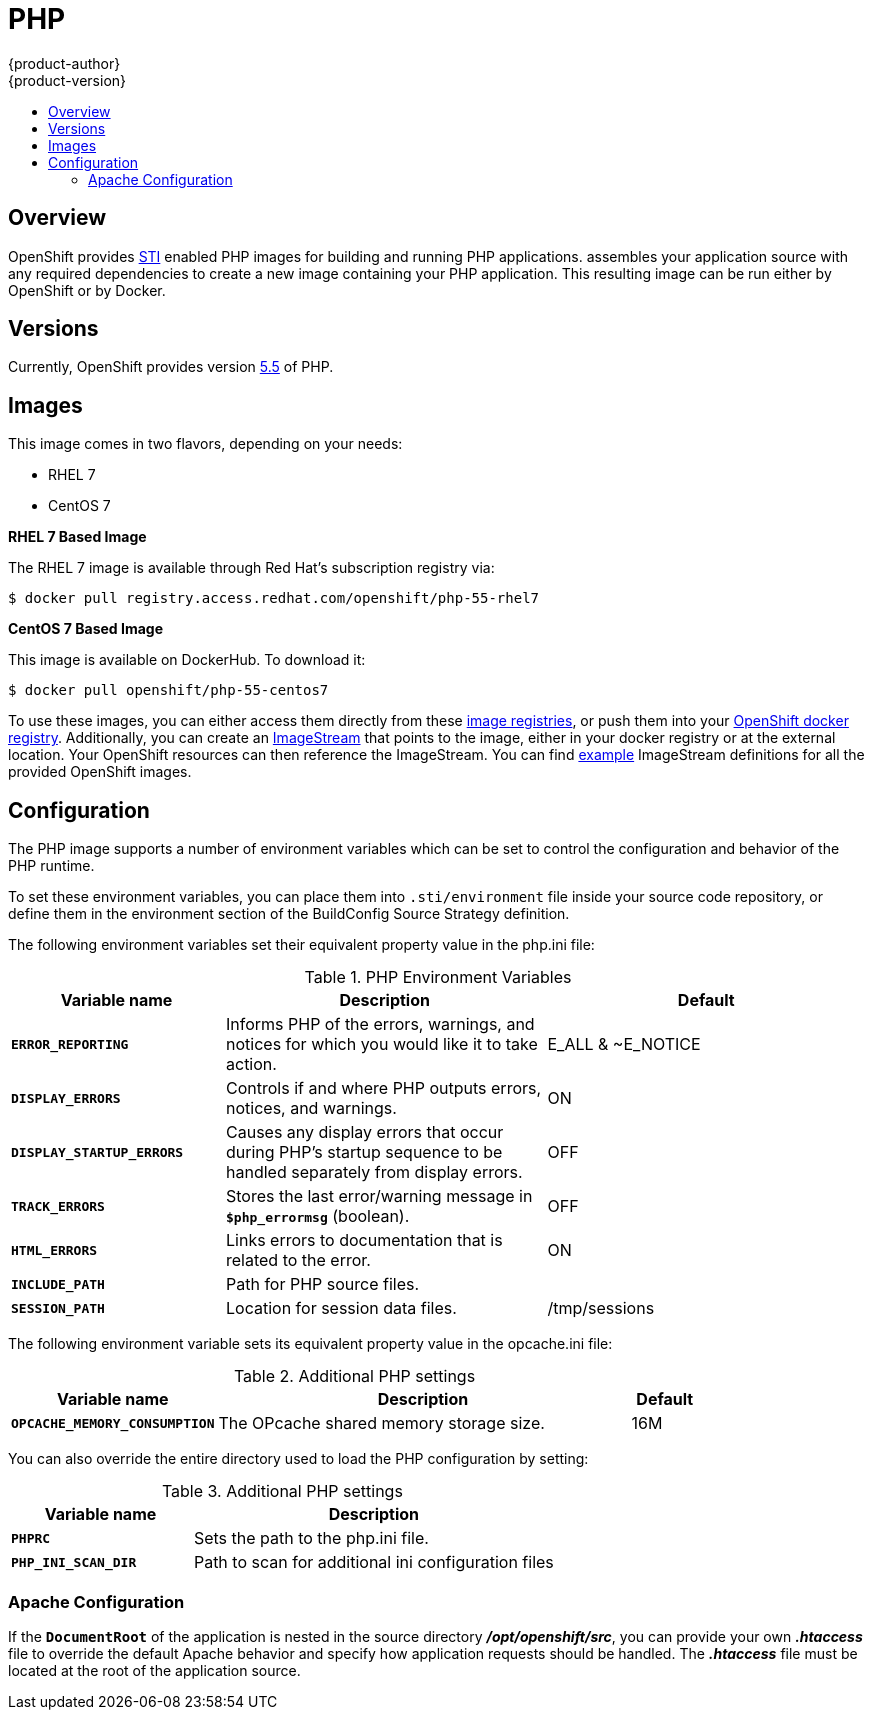 = PHP
{product-author}
{product-version}
:data-uri:
:icons:
:experimental:
:toc: macro
:toc-title:

toc::[]

== Overview
OpenShift provides
link:../../architecture/core_objects/builds.html#sti-build[STI] enabled
PHP images for building and running PHP applications.
ifdef::openshift-origin[]
The https://github.com/openshift/sti-php[PHP STI builder image]
endif::openshift-origin[]
ifdef::openshift-enterprise[]
The PHP STI builder image
endif::openshift-enterprise[]
assembles your application source with any required dependencies to create a
new image containing your PHP application. This resulting image can be run
either by OpenShift or by Docker.

== Versions
Currently, OpenShift provides version
https://github.com/openshift/sti-php/tree/master/5.5[5.5] of PHP.

== Images

This image comes in two flavors, depending on your needs:

* RHEL 7
* CentOS 7

*RHEL 7 Based Image*

The RHEL 7 image is available through Red Hat's subscription registry via:

----
$ docker pull registry.access.redhat.com/openshift/php-55-rhel7
----

*CentOS 7 Based Image*

This image is available on DockerHub. To download it:

----
$ docker pull openshift/php-55-centos7
----

To use these images, you can either access them directly from these
link:../../architecture/infrastructure_components/image_registry.html[image registries],
or push them into your
link:../../admin_guide/docker_registry.html[OpenShift docker registry].
Additionally, you can create an
link:../../architecture/core_objects/openshift_model.html#imagestream[ImageStream]
that points to the image, either in your docker registry or at the external
location. Your OpenShift resources can then reference the ImageStream. You
can find
https://github.com/openshift/origin/tree/master/examples/image-streams[example]
ImageStream definitions for all the provided OpenShift images.

== Configuration
The PHP image supports a number of environment variables which can be set to
control the configuration and behavior of the PHP runtime.

To set these environment variables, you can place them into `.sti/environment`
file inside your source code repository, or define them in the environment
section of the BuildConfig Source Strategy definition.

The following environment variables set their equivalent property value in the
php.ini file:

.PHP Environment Variables
[cols="4a,6a,6a",options="header"]
|===

|Variable name |Description |Default

|`*ERROR_REPORTING*`
|Informs PHP of the errors, warnings, and notices for which you would like it to take action.
|E_ALL & ~E_NOTICE

|`*DISPLAY_ERRORS*`
|Controls if and where PHP outputs errors, notices, and warnings.
|ON

|`*DISPLAY_STARTUP_ERRORS*`
|Causes any display errors that occur during PHP's startup sequence to be
handled separately from display errors.
|OFF

|`*TRACK_ERRORS*`
|Stores the last error/warning message in `*$php_errormsg*` (boolean).
|OFF

|`*HTML_ERRORS*`
|Links errors to documentation that is related to the error.
|ON

|`*INCLUDE_PATH*`
|Path for PHP source files.
|.:/opt/openshift/src:/opt/rh/php55/root/usr/share/pear

|`*SESSION_PATH*`
|Location for session data files.
|/tmp/sessions
|===

The following environment variable sets its equivalent property value in the opcache.ini file:

.Additional PHP settings
[cols="3a,6a,1a",options="header"]
|===

|Variable name |Description |Default

|`*OPCACHE_MEMORY_CONSUMPTION*`
|The OPcache shared memory storage size.
|16M
|===

You can also override the entire directory used to load the PHP configuration by setting:

.Additional PHP settings
[cols="3a,6a",options="header"]
|===

| Variable name | Description

|*`PHPRC*`
|Sets the path to the php.ini file.

|`*PHP_INI_SCAN_DIR*`
|Path to scan for additional ini configuration files
|===

=== Apache Configuration
If the `*DocumentRoot*` of the application is nested in the source directory
*_/opt/openshift/src_*, you can provide your own *_.htaccess_* file to override
the default Apache behavior and specify how application requests should be
handled. The *_.htaccess_* file must be located at the root of the application
source.
